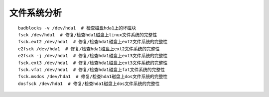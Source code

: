 文件系统分析
=================================

::

	badblocks -v /dev/hda1  # 检查磁盘hda1上的坏磁块
	fsck /dev/hda1  # 修复/检查hda1磁盘上linux文件系统的完整性
	fsck.ext2 /dev/hda1  # 修复/检查hda1磁盘上ext2文件系统的完整性
	e2fsck /dev/hda1  # 修复/检查hda1磁盘上ext2文件系统的完整性
	e2fsck -j /dev/hda1  # 修复/检查hda1磁盘上ext3文件系统的完整性
	fsck.ext3 /dev/hda1  # 修复/检查hda1磁盘上ext3文件系统的完整性
	fsck.vfat /dev/hda1  # 修复/检查hda1磁盘上fat文件系统的完整性
	fsck.msdos /dev/hda1  # 修复/检查hda1磁盘上dos文件系统的完整性
	dosfsck /dev/hda1  # 修复/检查hda1磁盘上dos文件系统的完整性